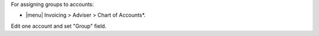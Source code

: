 For assigning groups to accounts:

* |menu| Invoicing > Adviser > Chart of Accounts*.

Edit one account and set "Group" field.
